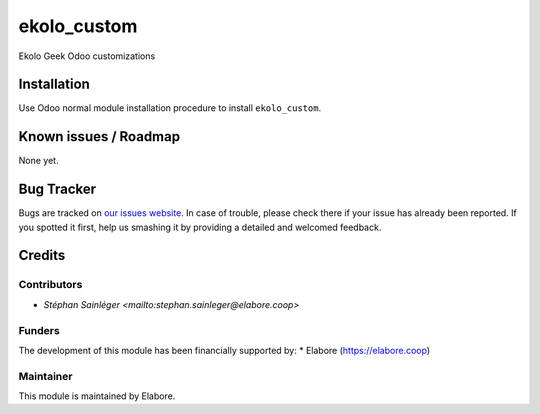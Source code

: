 ===============
ekolo_custom
===============

Ekolo Geek Odoo customizations

Installation
============

Use Odoo normal module installation procedure to install
``ekolo_custom``.

Known issues / Roadmap
======================

None yet.

Bug Tracker
===========

Bugs are tracked on `our issues website <https://github.com/elabore-coop/ekolo_custom/issues>`_. In case of
trouble, please check there if your issue has already been
reported. If you spotted it first, help us smashing it by providing a
detailed and welcomed feedback.

Credits
=======

Contributors
------------

* `Stéphan Sainléger <mailto:stephan.sainleger@elabore.coop>`

Funders
-------

The development of this module has been financially supported by:
* Elabore (https://elabore.coop)


Maintainer
----------

This module is maintained by Elabore.